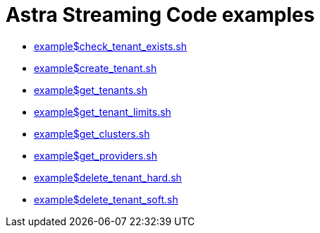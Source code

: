 = Astra Streaming Code examples
:slug: as-code-examples

* xref:example$check_tenant_exists.sh[]
* xref:example$create_tenant.sh[]
* xref:example$get_tenants.sh[]
* xref:example$get_tenant_limits.sh[]
* xref:example$get_clusters.sh[]
* xref:example$get_providers.sh[]
* xref:example$delete_tenant_hard.sh[]
* xref:example$delete_tenant_soft.sh[]
